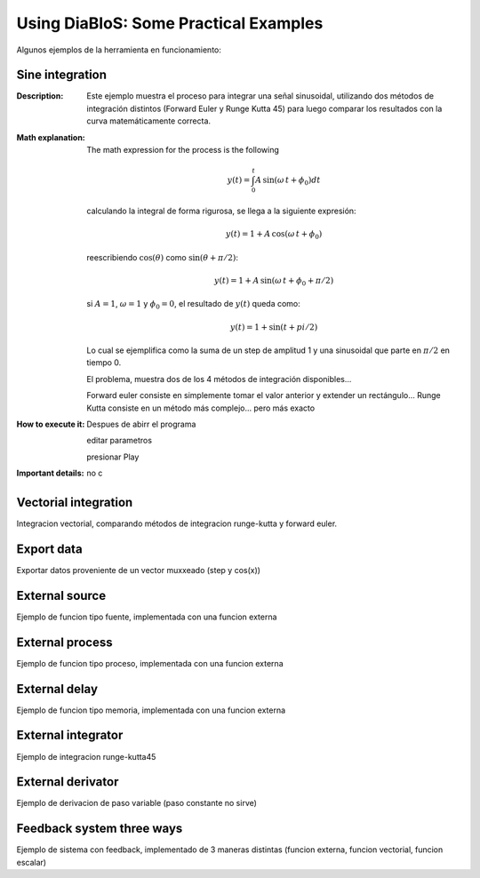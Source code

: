 Using DiaBloS: Some Practical Examples
======================================

Algunos ejemplos de la herramienta en funcionamiento:

Sine integration
----------------

:Description: Este ejemplo muestra el proceso para integrar una señal sinusoidal, utilizando dos métodos de integración
    distintos (Forward Euler y Runge Kutta 45) para luego comparar los resultados con la curva matemáticamente correcta.
:Math explanation: The math expression for the process is the following

    .. math:: y(t) = \int_0^t A\,\sin(\omega\,t + \phi_0) dt

    calculando la integral de forma rigurosa, se llega a la siguiente expresión:

    .. math:: y(t) = 1 + A\,\cos(\omega\,t + \phi_0)

    reescribiendo :math:`\cos(\theta)` como :math:`\sin(\theta + \pi/2)`:

    .. math:: y(t) = 1 + A\,\sin(\omega\,t + \phi_0 + \pi/2)

    si :math:`A = 1`, :math:`\omega = 1` y :math:`\phi_0 = 0`, el resultado de :math:`y(t)` queda como:

    .. math:: y(t) = 1 + \sin(t + pi/2)

    Lo cual se ejemplifica como la suma de un step de amplitud 1 y una sinusoidal que parte en :math:`\pi/2` en tiempo 0.

    El problema, muestra dos de los 4 métodos de integración disponibles...

    Forward euler consiste en simplemente tomar el valor anterior y extender un rectángulo...
    Runge Kutta consiste en un método más complejo... pero más exacto

:How to execute it:
    Despues de abirr el programa

    editar parametros

    presionar Play

:Important details: no c

.. Nombre
.. Descripcion
.. Explicacion del proceso (o de las razones de pq se hizo asi)
.. Detalles importantes del ejemplo en particular
.. Que se puede modificar, o para que se puede usar el ejemplo.
.. bugs

Vectorial integration
---------------------

Integracion vectorial, comparando métodos de integracion runge-kutta y forward euler.


Export data
-----------

Exportar datos proveniente de un vector muxxeado (step y cos(x))

External source
---------------

Ejemplo de funcion tipo fuente, implementada con una funcion externa

External process
----------------

Ejemplo de funcion tipo proceso, implementada con una funcion externa

External delay
--------------

Ejemplo de funcion tipo memoria, implementada con una funcion externa

External integrator
-------------------

Ejemplo de integracion runge-kutta45

External derivator
------------------

Ejemplo de derivacion de paso variable (paso constante no sirve)

Feedback system three ways
----------------------

Ejemplo de sistema con feedback, implementado de 3 maneras distintas (funcion externa, funcion vectorial, funcion escalar)

.. Nombre
.. Descripcion
.. Explicacion del proceso (o de las razones de pq se hizo asi)
.. Detalles importantes del ejemplo en particular
.. Que se puede modificar, o para que se puede usar el ejemplo.
.. bugs

